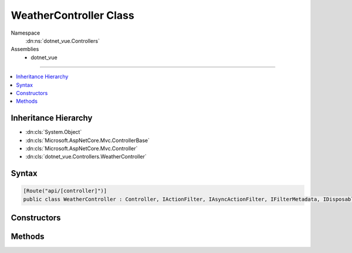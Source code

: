 

WeatherController Class
=======================





Namespace
    :dn:ns:`dotnet_vue.Controllers`
Assemblies
    * dotnet_vue

----

.. contents::
   :local:



Inheritance Hierarchy
---------------------


* :dn:cls:`System.Object`
* :dn:cls:`Microsoft.AspNetCore.Mvc.ControllerBase`
* :dn:cls:`Microsoft.AspNetCore.Mvc.Controller`
* :dn:cls:`dotnet_vue.Controllers.WeatherController`








Syntax
------

.. code-block:: csharp

    [Route("api/[controller]")]
    public class WeatherController : Controller, IActionFilter, IAsyncActionFilter, IFilterMetadata, IDisposable








.. dn:class:: dotnet_vue.Controllers.WeatherController
    :hidden:

.. dn:class:: dotnet_vue.Controllers.WeatherController

Constructors
------------

.. dn:class:: dotnet_vue.Controllers.WeatherController
    :noindex:
    :hidden:

    
    .. dn:constructor:: dotnet_vue.Controllers.WeatherController.WeatherController(dotnet_vue.Providers.IWeatherProvider)
    
        
    
        
        :type weatherProvider: dotnet_vue.Providers.IWeatherProvider
    
        
        .. code-block:: csharp
    
            public WeatherController(IWeatherProvider weatherProvider)
    

Methods
-------

.. dn:class:: dotnet_vue.Controllers.WeatherController
    :noindex:
    :hidden:

    
    .. dn:method:: dotnet_vue.Controllers.WeatherController.Forecasts(System.Int32, System.Int32)
    
        
    
        
        :type from: System.Int32
    
        
        :type to: System.Int32
        :rtype: Microsoft.AspNetCore.Mvc.IActionResult
    
        
        .. code-block:: csharp
    
            [HttpGet("[action]")]
            public IActionResult Forecasts([FromQuery(Name = "from")] int from = 0, [FromQuery(Name = "to")] int to = 4)
    

